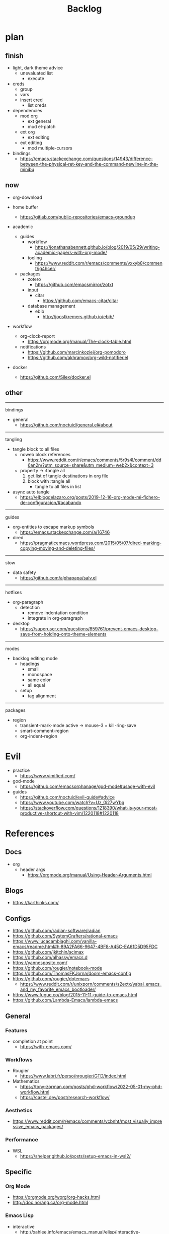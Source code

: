#+STARTUP: overview
#+FILETAGS: :emacs:




#+title:Backlog




* plan
** finish

- light, dark theme advice
   - unevaluated list
      - execute
- creds
   - group
   - vars
   - insert cred
      - list creds
- dependencies
   - mod org
      - ext general
      - mod el-patch
   - ext org
      - ext editing
   - ext editing
      - mod multiple-cursors

- bindings
   - https://emacs.stackexchange.com/questions/14943/difference-between-the-physical-ret-key-and-the-command-newline-in-the-minibu

** now

- org-download

- home buffer
   - https://gitlab.com/public-repositories/emacs-groundup

- academic
   - guides
      - workflow
         - https://jonathanabennett.github.io/blog/2019/05/29/writing-academic-papers-with-org-mode/
      - tooling
         - https://www.reddit.com/r/emacs/comments/vxxyb8/comment/ig4hcer/
   - packages
      - zotero
         - https://github.com/emacsmirror/zotxt
      - input
         - citar
            - https://github.com/emacs-citar/citar
      - database management
         - ebib
            - http://joostkremers.github.io/ebib/

- workflow
   - org-clock-report
      - https://orgmode.org/manual/The-clock-table.html
   - notifications
      - https://github.com/marcinkoziej/org-pomodoro
      - https://github.com/akhramov/org-wild-notifier.el

- docker
   - https://github.com/Silex/docker.el

** other

-----
bindings

- general
   - https://github.com/noctuid/general.el#about

-----
tangling

- tangle block to all files
   - noweb block references
      - https://www.reddit.com/r/emacs/comments/5r9s4l/comment/dd6an2n/?utm_source=share&utm_medium=web2x&context=3
   - property -> :tangle all
      1. get list of tangle destinations in org file
      2. block with :tangle all
          - tangle to all files in list

- async auto tangle
   - https://elblogdelazaro.org/posts/2019-12-16-org-mode-mi-fichero-de-configuracion/#acabando

-----
guides

- org-entities to escape markup symbols
   - https://emacs.stackexchange.com/a/16746
- dired
   - https://pragmaticemacs.wordpress.com/2015/05/07/dired-marking-copying-moving-and-deleting-files/

-----
stow

- data safety
   - https://github.com/alphapapa/salv.el

-----
hotfixes

- org-paragraph
   - detection
      - remove indentation condition
      - integrate in org-paragraph
- desktop
   - https://superuser.com/questions/859761/prevent-emacs-desktop-save-from-holding-onto-theme-elements

-----
modes

- backlog editing mode
   - headings
      - small
      - monospace
      - same color
      - all equal
   - setup
      - tag alignment

-----
packages

- region
   - transient-mark-mode active -> mouse-3 = kill-ring-save
   - smart-comment-region
   - org-indent-region


* Evil

- practice
   - https://www.vimified.com/

- god-mode
   - https://github.com/emacsorphanage/god-mode#usage-with-evil

- guides
   - https://github.com/noctuid/evil-guide#advice
   - https://www.youtube.com/watch?v=Uz_0i27wYbg
   - https://stackoverflow.com/questions/1218390/what-is-your-most-productive-shortcut-with-vim/1220118#1220118


* References
** Docs

- org
   - header args
      - https://orgmode.org/manual/Using-Header-Arguments.html

** Blogs

- https://karthinks.com/

** Configs

- https://github.com/radian-software/radian
- https://github.com/SystemCrafters/rational-emacs
- https://www.lucacambiaghi.com/vanilla-emacs/readme.html#h:89A2FA66-9647-4BF8-A45C-EA61D5D95FDC
- https://github.com/jkitchin/scimax
- https://github.com/alhassy/emacs.d
- https://yannesposito.com/
- https://github.com/rougier/notebook-mode
- https://github.com/ThomasFKJorna/doom-emacs-config
- https://github.com/rougier/dotemacs
   - https://www.reddit.com/r/unixporn/comments/s2extx/yabai_emacs_and_my_favorite_emacs_bootloader/
- https://www.fugue.co/blog/2015-11-11-guide-to-emacs.html
- https://github.com/Lambda-Emacs/lambda-emacs

** General
*** Features

- completion at point
   - https://with-emacs.com/

*** Workflows

- Rougier
   - https://www.labri.fr/perso/nrougier/GTD/index.html

- Mathematics
   - https://tony-zorman.com/posts/phd-workflow/2022-05-01-my-phd-workflow.html
   - https://castel.dev/post/research-workflow/
     
*** Aesthetics

- https://www.reddit.com/r/emacs/comments/vcbnht/most_visually_impressive_emacs_packages/

*** Performance

- WSL
   - https://shelper.github.io/posts/setup-emacs-in-wsl2/

** Specific
*** Org Mode

- https://orgmode.org/worg/org-hacks.html
- http://doc.norang.ca/org-mode.html

*** Emacs Lisp

- interactive
   - http://xahlee.info/emacs/emacs_manual/elisp/Interactive-Codes.html
- performance
   - https://nullprogram.com/blog/2017/01/30/
- editing
   - https://github.com/bbatsov/crux

** Miscellaneous

- https://github.com/alphapapa/unpackaged.el


* Refactoring
** bindings
*** rewrite

- https://github.com/noctuid/general.el

*** minor modes with key bindings

- Org Mode

** relative-line

- relative-line -> line
- remove double commands
   - home
      - if at bol-text -> bol-visual

** config-directory

-> user-emacs-directory

* Improvements
** regions

- insert char -> delete region
- org mode
   - insert markup delimiter
      - wrap region in delimiter
- if region empty and <backspace>
   - exit region
        
*** kill-region

- if region is active and beg is at beginning-of-line-text or indent
   - delete empty line after cut

*** yank-region

- mouse 3 in region -> yank

** typefaces

- symbols
   - unicode-fonts
      - https://emacs.stackexchange.com/questions/251/line-height-with-unicode-characters

** org-subtree-empty

- lazy
   - current line empty -> go to next line -> ... ->
      - next header: t
      - line not empty: nil
        
** DONE org-delete
CLOSED: [2022-05-06 Fri 17:09]
:LOGBOOK:
- State "DONE"       from "NEXT"       [2022-05-06 Fri 17:09]
:END:

- if at beginning of empty heading and a heading lies below
   - bring next heading to level of current one
      - delete newline + stars of the next heading
- delete empty heading
   - go to previous line
   - delete newline
      - maybe cycle previous

** DONE org-outline
CLOSED: [2022-05-06 Fri 17:09]
:LOGBOOK:
- State "DONE"       from "NEXT"       [2022-05-06 Fri 17:09]
:END:

- deprecated cl warning
   - find dependency
     
** DONE lists
CLOSED: [2022-05-06 Fri 17:09]
:LOGBOOK:
- State "DONE"       from "NEXT"       [2022-05-06 Fri 17:09]
:END:

- readability
   - larger bullets
   - larger line spacing
- backward delete
   - unindent list

#+begin_src emacs-lisp

;; readability
(add-text-properties (point-min) (point-max)
                     '(line-spacing 0.25 line-height 1.25))

#+end_src

** DONE org-return
CLOSED: [2022-05-06 Fri 17:09]
:LOGBOOK:
- State "DONE"       from "NEXT"       [2022-05-06 Fri 17:09]
:END:

- reference
   - https://kitchingroup.cheme.cmu.edu/blog/2017/04/09/A-better-return-in-org-mode/

** DONE org-meta-return
CLOSED: [2022-05-06 Fri 17:09]
:LOGBOOK:
- State "DONE"       from "NEXT"       [2022-05-06 Fri 17:09]
:END:

- list paragraphs
   - custom/org-toggle-paragraph
      - keep cursor in place

- bugs
   - if at empty heading or heading separated by more than 1 empty line from next
      - star is inserted in line of next heading
         - "* " is inserted in line of next heading
   - cycle previous heading to remove spurious separation line

- if list not empty -> move contents to new item
- if after list
   - create list item from current line
- if before list
   - create list item at top of list

- if at indented paragraph in list
   - turn paragraph into list item
- if at non-empty line, turn entire non-empty line into either header or list item
- if at middle of word inside list
   - new indented list item, break word and place second part in new item
  
** DONE smart-comment
CLOSED: [2022-05-06 Fri 17:11]
:LOGBOOK:
- State "DONE"       from "NEXT"       [2022-05-06 Fri 17:11]
:END:

- if last arrow command was up or left, move up, if last arrow command was right or down, move down

  
* portability

- organice
   - https://github.com/200ok-ch/organice
- logseq
   - https://coredumped.dev/2021/05/26/taking-org-roam-everywhere-with-logseq/

- mirrors
   - https://github.com/d12frosted/elpa-mirror

* inspection

- deft
   - https://jblevins.org/projects/deft/
- notdeft
   - https://github.com/hasu/notdeft

- scroll simultaneously in two different files
- diff between two different files

* text highlighting

- highlight-symbol
   - https://github.com/nschum/highlight-symbol.el

- highligher colors
   - y
   - b
   - r

- custom markup
   - https://github.com/rejeep/wrap-region.el
   - https://github.com/emacs-evil/evil-surround

- temporary
   - overlays
      - https://github.com/emacsorphanage/ov
- permanent
   - custom font-lock

* visual cues

- Pulsar
   - https://protesilaos.com/emacs/pulsar
- process
   - https://github.com/haji-ali/procress


* latex

- https://www.emacswiki.org/emacs/AUCTeX
- https://www.gnu.org/software/auctex/manual/auctex.html#Multifile
- latexmk
   - auctex replacements
      - https://www.gnu.org/software/auctex/manual/auctex.html#Starting-a-Command
        https://www.gnu.org/software/auctex/manual/auctex.html#Cleaning

** org
-----
#+latex_class: pbusiness
#+latex_class_options: [twocolumn]
-----

- https://www.reddit.com/r/emacs/comments/uomvik/org_mode_to_latex_using_a_cls_file/

#+begin_src emacs-lisp

(setq org-latex-pdf-process '("xelatex -interaction nonstopmode %f"
			        "xelatex -interaction nonstopmode %f"))

#+end_src

* pdf

- pdf-tools
- org-noter
   - https://github.com/weirdNox/org-noter
   - https://www.youtube.com/watch?v=lCc3UoQku-E
- follow-mode

- crop margin
   - pdf-view-auto-slice-minor-mode

* bibliography

- references
   - http://cachestocaches.com/2020/3/org-mode-annotated-bibliography/

-----
managers

- org-roam-bibtex
   - https://github.com/org-roam/org-roam-bibtex
   - https://github.com/tmalsburg/helm-bibtex
- org-ref
   - https://github.com/jkitchin/org-ref

-----
biblatex entry generation

- zotra
   - https://github.com/mpedramfar/zotra

-----
workflow

- create entry
   - org-noter
      - headings from section titles
   - biblatex entry
      - title
      - author
      - date
      - modifiable
   - sync biblatex entry
      - #+title
      - #+author
      - #+date


* org

- transclusion
   - https://nobiot.github.io/org-transclusion/

- Jump to heading with completion
   - https://github.com/abo-abo/worf

- Table of contents
   - https://github.com/snosov1/toc-org
   - imenu-list
      - https://github.com/rougier/dotemacs/blob/master/dotemacs.org#sidebar
- tag formatting

- marker typeface
   - references
      - org-modern
      - Ringbearer
         - *
   - [[https://github.com/fontforge/fontforge]]
  
* org-agenda

- workflows
   - NEXT -> TODO -> DONE

- bug
- time-log of headings
   - folding after setting element as done (time log)
      - Cached element is incorrect
      - LOOGBOOK :END: keeps ellipsis when unfolded
   - org-meta-return not working after time-logged headings

- sync
   - https://200ok.ch/posts/2022-02-13_integrating_org_mode_agenda_into_other_calendar_apps.html

- org-agenda
   - low effort tasks
   - categories
      - https://karl-voit.at/2019/09/25/categories-versus-tags/

- super agenda
   - https://github.com/alphapapa/org-super-agenda
- modus-themes-org-agenda
   - https://protesilaos.com/codelog/2021-06-02-modus-themes-org-agenda/
- workflow
   - http://cachestocaches.com/2016/9/my-workflow-org-agenda/
- query language
   - https://github.com/alphapapa/org-ql

- configs
   - https://blog.aaronbieber.com/2016/09/24/an-agenda-for-life-with-org-mode.html
- interaction
   - https://blog.aaronbieber.com/2016/09/25/agenda-interactions-primer.html
	
* org-calendar

- C-c more than once -> agenda files lost

- Google Calendar sync
   - https://github.com/myuhe/org-gcal.el
   - https://github.com/kiwanami/emacs-calfw#for-ical-google-calendar-users

- sync
   - https://www.youtube.com/watch?v=vO_RF2dK7M0
- hyperscheduler
   - https://github.com/dmitrym0/org-hyperscheduler/

* org-contacts

- queries and more
   - https://karl-voit.at/2015/02/01/muttfilter/

- org-vcard
   - https://github.com/flexibeast/org-vcard

* org-roam

- increase horizontal split threshold for org-roam-node-visit

- UI
   - deactivate when reloading org mode
     
* org export
** site

- references
   - https://www.reddit.com/r/emacs/comments/vj63n0/yet_another_blog_setup_based_on_emacs_org_mode/
   - https://m.youtube.com/watch?v=0g9BcZvQbXU

- org -> HTML
   - https://www.lucacambiaghi.com/vanilla-emacs/readme.html#h:89A2FA66-9647-4BF8-A45C-EA61D5D95FDC
- Hugo
   - https://ox-hugo.scripter.co/
   - https://scripter.co/using-emacs-advice-to-silence-messages-from-functions/?utm_source=atom_feed
   - https://www.youtube.com/watch?app=desktop&v=0g9BcZvQbXU

** anki

- https://yiufung.net/post/anki-org/

** presentations

- revealJS
   - https://www.youtube.com/watch?v=avtiR0AUVlo
   - Nice code block transitions
      - https://www.reddit.com/r/orgmode/comments/ueti10/oxreveal_trying_to_get_nice_transitions_between/
- ioslide
   - https://github.com/coldnew/org-ioslide

* markdown

- markdown-mode
   - https://jblevins.org/projects/markdown-mode/
- live preview
   - in-buffer
      - https://stackoverflow.com/questions/3409484/render-markdown-in-emacs-buffer/11628141#11628141
   - other
      - https://stackoverflow.com/questions/36183071/how-can-i-preview-markdown-in-emacs-in-real-time


* runtime

- server
   - emacs . in directories
- startup
   - command line arguments
      - https://stackoverflow.com/a/2112346
        
* display

- frame
   - https://www.reddit.com/r/emacs/comments/b2r2oj/is_it_possible_to_disable_or_hide_the_titlebar_in/

- golden ratio
   - https://github.com/roman/golden-ratio.el
- vertical padding
   - https://stackoverflow.com/questions/25040666/vertical-padding-or-margin-on-emacs-buffer

* minibuffer

- floating minibuffer
   - https://www.reddit.com/r/emacs/comments/jl8xwl/question_how_to_achieve_this_look/
- embark
   - https://github.com/oantolin/embark


* highlights

- solaire
   - https://github.com/hlissner/emacs-solaire-mode
- Highlight current line only
   - https://yannesposito.com/posts/0021-ia-writer-clone-within-doom-emacs/index.html
- bionic reading
   - http://xahlee.info/talk_show/xah_talk_show_2022-05-21.html


* IDE

- general
   - https://github.com/jacktasia/dumb-jump
- lisp
   - https://github.com/joaotavora/sly
   - https://github.com/abo-abo/lispy

-----

- Structure editing
   - M-arrows
      - Reorder function definitions
   - https://github.com/ethan-leba/tree-edit
- Debugging
   - dap-mode
      - https://github.com/emacs-lsp/dap-mode
- minimap
   - https://github.com/dengste/minimap

- Code formatting
   - https://github.com/raxod502/apheleia
   - https://www.reddit.com/r/emacs/comments/vkxsdy/linting_on_save/
- Collaborative editing
   - https://code.librehq.com/qhong/crdt.el
- Annotations
   - https://github.com/bastibe/annotate.el

-----

- references
   - https://medium.com/analytics-vidhya/managing-a-python-development-environment-in-emacs-43897fd48c6a
      - elpy
      - company
      - formatting
      - pyenv
   - https://www.youtube.com/watch?v=Yah69AfYP34(t)
      - java
      - projectile
      - flycheck
      - yasnippet
      - dap-mode
      - helm-lsp
      - helm

-----

- C++
   - https://github.com/Andersbakken/rtags

* writing

- Power Thesaurus
   - https://github.com/SavchenkoValeriy/emacs-powerthesaurus
- Screenwriting
   - Fountain mode
      - https://github.com/rnkn/fountain-mode/
         - https://www.youtube.com/watch?v=Be1hE_pQL4w
- Spell checking
   - Flyspell
      - https://www.emacswiki.org/emacs/FlySpell
         - https://www.tenderisthebyte.com/blog/2019/06/09/spell-checking-emacs/
         - hunspell < aspell, however hunspell is currently widely used and maintained
   - Language detection
      - https://github.com/tmalsburg/guess-language.el

* templating

- research tempel
   - https://github.com/minad/tempel/blob/main/README.org
- org-capture template
- autotyping
   - https://www.gnu.org/software/emacs/manual/html_mono/autotype.html
   - https://sachachua.com/blog/2015/01/developing-emacs-micro-habits-text-automation/

* text editing

- completion at point
   - https://github.com/minad/corfu

- text object editing
   - https://github.com/clemera/objed

* file management

- dired
   - file deletion confirmation -> enter/previous key again
- Org refile
   - https://blog.aaronbieber.com/2017/03/19/organizing-notes-with-refile.html

* exploration

- metarosetta
   - https://github.com/73D1/metarosetta


* rss

- elfeed
   - https://github.com/skeeto/elfeed

- sources
   - Management
      - [[https://blog.aaronbieber.com/]]
   - Technical
      - [[http://cachestocaches.com/]]
      - [[https://redgreenrepeat.com/2021/04/09/org-mode-agenda-getting-started-scheduled-items-and-todos/]]
      - [[https://christine.website/]]
   - Sciences
      - [[https://scottaaronson.blog/]]
   - Cultural
      - [[https://acoup.blog/]]

* email

- mu4e
   - Nano
      - https://www.reddit.com/r/emacs/comments/mzgsm0/mu4e_look_and_feel/


* hyperbole

- https://github.com/rswgnu/hyperbole
- https://tilde.town/~ramin_hal9001/articles/intro-to-hyperbole.html

* multimedia

- MPV
   - https://mpv.io/
   - https://github.com/daviwil/dotfiles/blob/master/Emacs.org#mpv


* text search

- fzf
   - https://github.com/junegunn/fzf
- ripgrep
   - https://github.com/dajva/rg.el

* navigation

- narrow dwim
   - https://endlessparentheses.com/emacs-narrow-or-widen-dwim.html

- repeat-mode
   - https://karthinks.com/software/it-bears-repeating/

* window manager

- WXEM
- herbstluftwm
   - https://herbstluftwm.org/


* theme

- restoring org visibility after theme change
- https://stackoverflow.com/questions/6666862/org-mode-go-back-from-sparse-tree-to-previous-visibility
- Frame dividers
   - https://github.com/minad/org-modern
- nano-writer
   - https://github.com/rougier/nano-emacs/blob/master/nano-writer.el
- nano extensions
   - https://github.com/rougier/nano-emacs

- Reduce contrast
   - https://www.emacswiki.org/emacs/AngryFruitSalad
   - Modus
      - https://protesilaos.com/emacs/modus-themes#h:51ba3547-b8c8-40d6-ba5a-4586477fd4ae
- Diacritics
   - https://masteringemacs.org/article/diacritics-in-emacs
- Transparent Emacs
   - https://www.emacswiki.org/emacs/TransparentEmacs
- Theme switch based on ambient light
   - https://matthewbilyeu.com/blog/2018-04-09/setting-emacs-theme-based-on-ambient-light
   - Linux
      - iio-sensor-proxy
             
* mode line

- bespoke
   - https://github.com/mclear-tools/bespoke-modeline



* package management

- el-get
   - https://github.com/dimitri/el-get


* shell

- fix missing environment variables
   - https://github.com/purcell/exec-path-from-shell

* async

- https://github.com/jwiegley/emacs-async
- shells
   - https://emacs.stackexchange.com/questions/299/how-can-i-run-an-async-process-in-the-background-without-popping-up-a-buffer
      - https://github.com/ilya-babanov/emacs-bpr

* commands

- swiper
   - C-s
      - if minibuffer active and minibuffer mode same as commanded mode, switch to minibuffer
- Conditional modifier keys
   - https://stackoverflow.com/questions/20026083/how-to-use-escape-conditionally-as-a-modifier-key
- Context-dependent commands
   - https://lars.ingebrigtsen.no/2021/02/16/command-discovery-in-emacs/
   - Double ESC
      - quit
      - https://www.emacswiki.org/emacs/KeyChord
- Going back to previous cursor location
   - Scroll below cursor
- Record cursor position
   - Text input
- Go back to recorded position
   - http://www.gnu.org/software/emacs/manual/html_node/emacs/Mark-Ring.html

* performance

- defer load time
- profiler
   - M-x profiler-start RET
   - M-x profiler-report RET
     
- startup
   - https://blog.d46.us/advanced-emacs-startup/
- esup
   - bug
      - https://github.com/jschaf/esup
      - https://github.com/jschaf/esup/issues/54
- load to memory
   - http://blog.binchen.org/posts/emacs-speed-up-1000.html

     

* upgrade

- emacs application framework
   - https://github.com/emacs-eaf/emacs-application-framework
- org-download
   - https://github.com/abo-abo/org-download
   - Figure directory
   - Input with reference

* note-taking

- howm
   - http://howm.osdn.jp/index.html
- emacs-wiki
- org-brain


